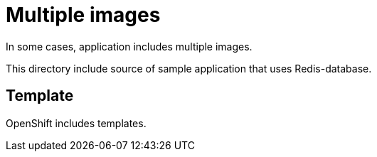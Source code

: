 = Multiple images

In some cases, application includes multiple images. 

This directory include source of sample application that uses Redis-database.



== Template

OpenShift includes templates.